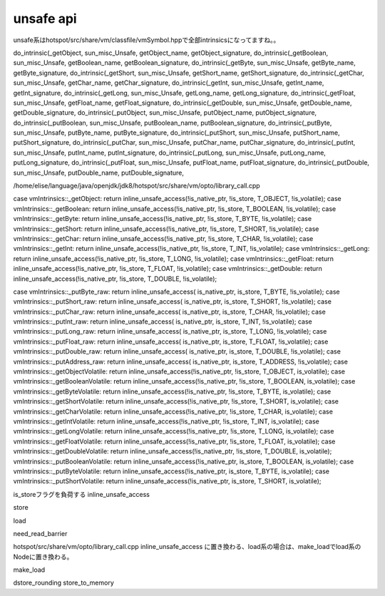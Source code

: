 unsafe api
####

unsafe系はhotspot/src/share/vm/classfile/vmSymbol.hppで全部intrinsicsになってますね。。

do_intrinsic(_getObject,                sun_misc_Unsafe,        getObject_name, getObject_signature,    
do_intrinsic(_getBoolean,               sun_misc_Unsafe,        getBoolean_name, getBoolean_signature,  
do_intrinsic(_getByte,                  sun_misc_Unsafe,        getByte_name, getByte_signature,        
do_intrinsic(_getShort,                 sun_misc_Unsafe,        getShort_name, getShort_signature,      
do_intrinsic(_getChar,                  sun_misc_Unsafe,        getChar_name, getChar_signature,        
do_intrinsic(_getInt,                   sun_misc_Unsafe,        getInt_name, getInt_signature,          
do_intrinsic(_getLong,                  sun_misc_Unsafe,        getLong_name, getLong_signature,        
do_intrinsic(_getFloat,                 sun_misc_Unsafe,        getFloat_name, getFloat_signature,      
do_intrinsic(_getDouble,                sun_misc_Unsafe,        getDouble_name, getDouble_signature,    
do_intrinsic(_putObject,                sun_misc_Unsafe,        putObject_name, putObject_signature,    
do_intrinsic(_putBoolean,               sun_misc_Unsafe,        putBoolean_name, putBoolean_signature,  
do_intrinsic(_putByte,                  sun_misc_Unsafe,        putByte_name, putByte_signature,        
do_intrinsic(_putShort,                 sun_misc_Unsafe,        putShort_name, putShort_signature,      
do_intrinsic(_putChar,                  sun_misc_Unsafe,        putChar_name, putChar_signature,        
do_intrinsic(_putInt,                   sun_misc_Unsafe,        putInt_name, putInt_signature,          
do_intrinsic(_putLong,                  sun_misc_Unsafe,        putLong_name, putLong_signature,        
do_intrinsic(_putFloat,                 sun_misc_Unsafe,        putFloat_name, putFloat_signature,      
do_intrinsic(_putDouble,                sun_misc_Unsafe,        putDouble_name, putDouble_signature, 


/home/elise/language/java/openjdk/jdk8/hotspot/src/share/vm/opto/library_call.cpp

case vmIntrinsics::_getObject:                return inline_unsafe_access(!is_native_ptr, !is_store, T_OBJECT,  !is_volatile);
case vmIntrinsics::_getBoolean:               return inline_unsafe_access(!is_native_ptr, !is_store, T_BOOLEAN, !is_volatile);
case vmIntrinsics::_getByte:                  return inline_unsafe_access(!is_native_ptr, !is_store, T_BYTE,    !is_volatile);
case vmIntrinsics::_getShort:                 return inline_unsafe_access(!is_native_ptr, !is_store, T_SHORT,   !is_volatile);
case vmIntrinsics::_getChar:                  return inline_unsafe_access(!is_native_ptr, !is_store, T_CHAR,    !is_volatile);
case vmIntrinsics::_getInt:                   return inline_unsafe_access(!is_native_ptr, !is_store, T_INT,     !is_volatile);
case vmIntrinsics::_getLong:                  return inline_unsafe_access(!is_native_ptr, !is_store, T_LONG,    !is_volatile);
case vmIntrinsics::_getFloat:                 return inline_unsafe_access(!is_native_ptr, !is_store, T_FLOAT,   !is_volatile);
case vmIntrinsics::_getDouble:                return inline_unsafe_access(!is_native_ptr, !is_store, T_DOUBLE,  !is_volatile);

case vmIntrinsics::_putByte_raw:              return inline_unsafe_access( is_native_ptr,  is_store, T_BYTE,    !is_volatile);
case vmIntrinsics::_putShort_raw:             return inline_unsafe_access( is_native_ptr,  is_store, T_SHORT,   !is_volatile);
case vmIntrinsics::_putChar_raw:              return inline_unsafe_access( is_native_ptr,  is_store, T_CHAR,    !is_volatile);
case vmIntrinsics::_putInt_raw:               return inline_unsafe_access( is_native_ptr,  is_store, T_INT,     !is_volatile);
case vmIntrinsics::_putLong_raw:              return inline_unsafe_access( is_native_ptr,  is_store, T_LONG,    !is_volatile);
case vmIntrinsics::_putFloat_raw:             return inline_unsafe_access( is_native_ptr,  is_store, T_FLOAT,   !is_volatile);
case vmIntrinsics::_putDouble_raw:            return inline_unsafe_access( is_native_ptr,  is_store, T_DOUBLE,  !is_volatile);
case vmIntrinsics::_putAddress_raw:           return inline_unsafe_access( is_native_ptr,  is_store, T_ADDRESS, !is_volatile);
case vmIntrinsics::_getObjectVolatile:        return inline_unsafe_access(!is_native_ptr, !is_store, T_OBJECT,   is_volatile);
case vmIntrinsics::_getBooleanVolatile:       return inline_unsafe_access(!is_native_ptr, !is_store, T_BOOLEAN,  is_volatile);
case vmIntrinsics::_getByteVolatile:          return inline_unsafe_access(!is_native_ptr, !is_store, T_BYTE,     is_volatile);
case vmIntrinsics::_getShortVolatile:         return inline_unsafe_access(!is_native_ptr, !is_store, T_SHORT,    is_volatile);
case vmIntrinsics::_getCharVolatile:          return inline_unsafe_access(!is_native_ptr, !is_store, T_CHAR,     is_volatile);
case vmIntrinsics::_getIntVolatile:           return inline_unsafe_access(!is_native_ptr, !is_store, T_INT,      is_volatile);
case vmIntrinsics::_getLongVolatile:          return inline_unsafe_access(!is_native_ptr, !is_store, T_LONG,     is_volatile);
case vmIntrinsics::_getFloatVolatile:         return inline_unsafe_access(!is_native_ptr, !is_store, T_FLOAT,    is_volatile);
case vmIntrinsics::_getDoubleVolatile:        return inline_unsafe_access(!is_native_ptr, !is_store, T_DOUBLE,   is_volatile);
vmIntrinsics::_putBooleanVolatile:       return inline_unsafe_access(!is_native_ptr,  is_store, T_BOOLEAN,  is_volatile);
case vmIntrinsics::_putByteVolatile:          return inline_unsafe_access(!is_native_ptr,  is_store, T_BYTE,     is_volatile);
case vmIntrinsics::_putShortVolatile:         return inline_unsafe_access(!is_native_ptr,  is_store, T_SHORT,    is_volatile);



is_storeフラグを負荷する
inline_unsafe_access

store

load

need_read_barrier




hotspot/src/share/vm/opto/library_call.cpp
inline_unsafe_access
に置き換わる、load系の場合は、make_loadでload系のNodeに置き換わる。

make_load

dstore_rounding
store_to_memory
